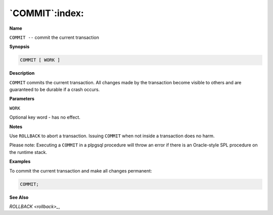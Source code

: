 .. _commit:

***************
`COMMIT`:index:
***************

**Name**

``COMMIT --`` commit the current transaction

**Synopsis**

.. code-block:: text

    COMMIT [ WORK ]

**Description**

``COMMIT`` commits the current transaction. All changes made by the
transaction become visible to others and are guaranteed to be durable if
a crash occurs.

**Parameters**

``WORK``

Optional key word - has no effect.

**Notes**

Use ``ROLLBACK`` to abort a transaction. Issuing ``COMMIT`` when not inside a
transaction does no harm.

Please note: Executing a ``COMMIT`` in a plpgsql procedure will throw an
error if there is an Oracle-style SPL procedure on the runtime stack.

**Examples**

To commit the current transaction and make all changes permanent:

.. code-block:: text

    COMMIT;

**See Also**



`ROLLBACK <rollback>_`, 

